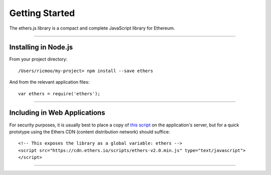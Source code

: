 Getting Started
***************

The ethers.js library is a compact and complete JavaScript library for Ethereum.

-----

Installing in Node.js
=====================

From your project directory::

    /Users/ricmoo/my-project> npm install --save ethers

And from the relevant application files::

    var ethers = require('ethers');


-----

Including in Web Applications
=============================

For security purposes, it is usually best to place a copy of `this script`_ on
the application's server, but for a quick prototype using the Ethers CDN (content
distribution network) should suffice::

    <!-- This exposes the library as a global variable: ethers -->
    <script src="https://cdn.ethers.io/scripts/ethers-v2.0.min.js" type="text/javascript">
    </script>


-----

.. _npm is installed: https://nodejs.org/en/
.. _this script: https://cdn.ethers.io/scripts/ethers-v2.0.min.js
